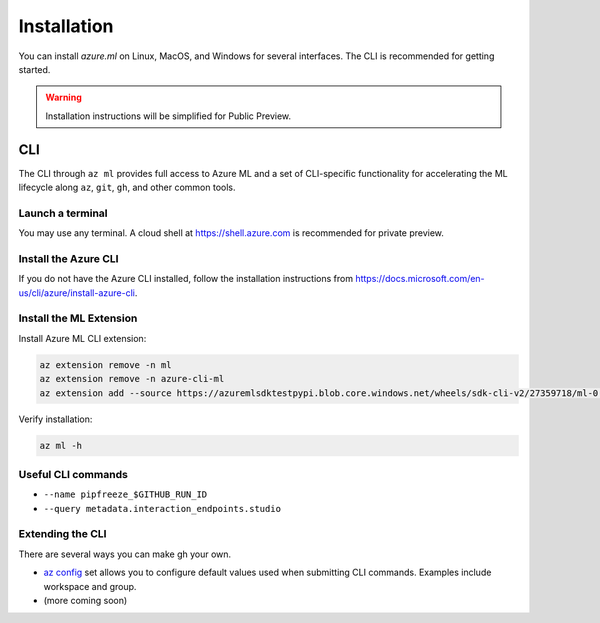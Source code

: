 Installation
============

You can install *azure.ml* on Linux, MacOS, and Windows for several interfaces. The CLI is recommended for getting started.

.. warning::
    Installation instructions will be simplified for Public Preview.

CLI
---

The CLI through ``az ml`` provides full access to Azure ML and a set of CLI-specific functionality for accelerating the ML lifecycle along ``az``, ``git``, ``gh``, and other common tools.

Launch a terminal
~~~~~~~~~~~~~~~~~

You may use any terminal. A cloud shell at https://shell.azure.com is recommended for private preview.

Install the Azure CLI
~~~~~~~~~~~~~~~~~~~~~

If you do not have the Azure CLI installed, follow the installation instructions from https://docs.microsoft.com/en-us/cli/azure/install-azure-cli.

Install the ML Extension
~~~~~~~~~~~~~~~~~~~~~~~~

Install Azure ML CLI extension:

.. code-block:: console

    az extension remove -n ml
    az extension remove -n azure-cli-ml
    az extension add --source https://azuremlsdktestpypi.blob.core.windows.net/wheels/sdk-cli-v2/27359718/ml-0.0.3-py3-none-any.whl --pip-extra-index-urls https://azuremlsdktestpypi.azureedge.net/sdk-cli-v2/27359718 -y

Verify installation:

.. code-block:: console

    az ml -h

Useful CLI commands
~~~~~~~~~~~~~~~~~~~

- ``--name pipfreeze_$GITHUB_RUN_ID``
- ``--query metadata.interaction_endpoints.studio``

Extending the CLI
~~~~~~~~~~~~~~~~~

There are several ways you can make gh your own.

- `az config <https://docs.microsoft.com/en-us/cli/azure/param-persist-howto>`_ set allows you to configure default values used when submitting CLI commands. Examples include workspace and group.
- (more coming soon)

